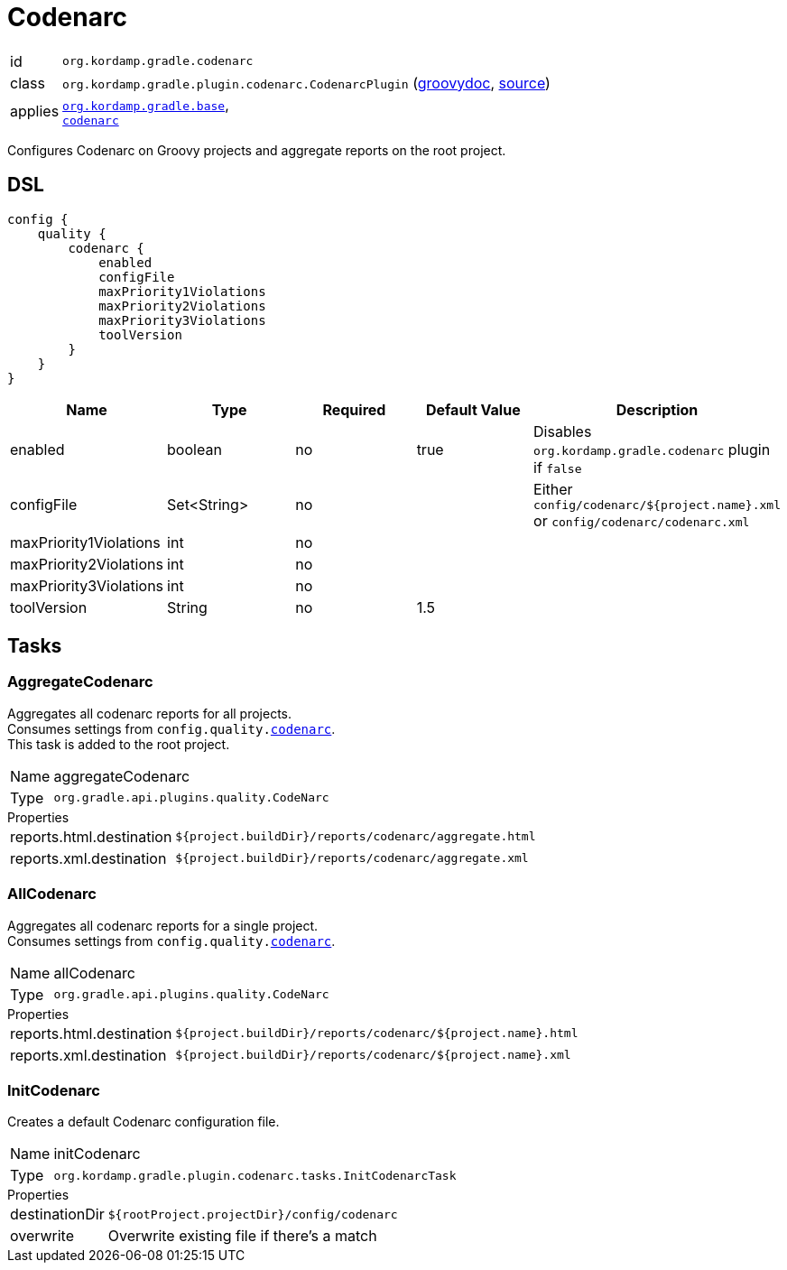 
[[_org_kordamp_gradle_codenarc]]
= Codenarc

[horizontal]
id:: `org.kordamp.gradle.codenarc`
class:: `org.kordamp.gradle.plugin.codenarc.CodenarcPlugin`
    (link:api/org/kordamp/gradle/plugin/codenarc/CodenarcPlugin.html[groovydoc],
     link:api-html/org/kordamp/gradle/plugin/codenarc/CodenarcPlugin.html[source])
applies:: `<<_org_kordamp_gradle_base,org.kordamp.gradle.base>>`, +
`link:https://docs.gradle.org/current/userguide/codenarc_plugin.html[codenarc]`

Configures Codenarc on Groovy projects and aggregate reports on the root project.

[[_org_kordamp_gradle_codenarc_dsl]]
== DSL

[source,groovy]
[subs="+macros"]
----
config {
    quality {
        codenarc {
            enabled
            configFile
            maxPriority1Violations
            maxPriority2Violations
            maxPriority3Violations
            toolVersion
        }
    }
}
----

[options="header", cols="5*"]
|===
| Name                   | Type        | Required | Default Value     | Description
| enabled                | boolean     | no       | true              | Disables `org.kordamp.gradle.codenarc` plugin if `false`
| configFile             | Set<String> | no       |                   | Either `config/codenarc/${project.name}.xml` or `config/codenarc/codenarc.xml`
| maxPriority1Violations | int         | no       |                   |
| maxPriority2Violations | int         | no       |                   |
| maxPriority3Violations | int         | no       |                   |
| toolVersion            | String      | no       | 1.5               |
|===

[[_org_kordamp_gradle_codenarc_tasks]]
== Tasks

[[_task_aggregate_codenarc]]
=== AggregateCodenarc

Aggregates all codenarc reports for all projects. +
Consumes settings from `config.quality.<<_org_kordamp_gradle_codenarc_dsl,codenarc>>`. +
This task is added to the root project.

[horizontal]
Name:: aggregateCodenarc
Type:: `org.gradle.api.plugins.quality.CodeNarc`

.Properties
[horizontal]
reports.html.destination:: `${project.buildDir}/reports/codenarc/aggregate.html`
reports.xml.destination:: `${project.buildDir}/reports/codenarc/aggregate.xml`

[[_task_all_codenarc]]
=== AllCodenarc

Aggregates all codenarc reports for a single project. +
Consumes settings from `config.quality.<<_org_kordamp_gradle_codenarc_dsl,codenarc>>`.

[horizontal]
Name:: allCodenarc
Type:: `org.gradle.api.plugins.quality.CodeNarc`

.Properties
[horizontal]
reports.html.destination:: `${project.buildDir}/reports/codenarc/${project.name}.html`
reports.xml.destination:: `${project.buildDir}/reports/codenarc/${project.name}.xml`

[[_task_init_codenarc]]
=== InitCodenarc

Creates a default Codenarc configuration file.

[horizontal]
Name:: initCodenarc
Type:: `org.kordamp.gradle.plugin.codenarc.tasks.InitCodenarcTask`

.Properties
[horizontal]
destinationDir:: `${rootProject.projectDir}/config/codenarc`
overwrite:: Overwrite existing file if there's a match

